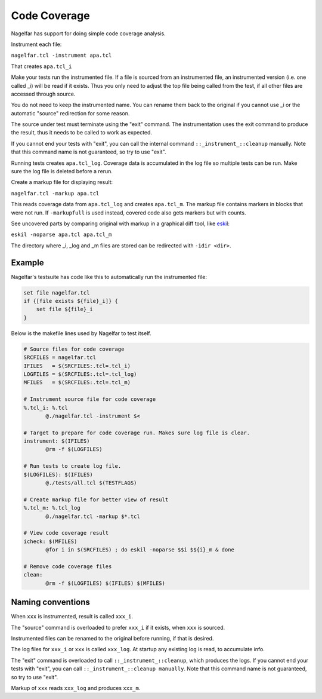 Code Coverage
=============

Nagelfar has support for doing simple code coverage analysis.

Instrument each file:

``nagelfar.tcl -instrument apa.tcl``

That creates ``apa.tcl_i``

Make your tests run the instrumented file.  If a file is sourced from an
instrumented file, an instrumented version (i.e. one called _i) will be
read if it exists.  Thus you only need to adjust the top file being called
from the test, if all other files are accessed through source.

You do not need to keep the instrumented name. You can rename them back
to the original if you cannot use _i or the automatic "source" redirection
for some reason.

The source under test must terminate using the "exit" command.  The
instrumentation uses the exit command to produce the result, thus it needs
to be called to work as expected.

If you cannot end your tests with "exit", you can call the internal command
``::_instrument_::cleanup`` manually. Note that this command name is not
guaranteed, so try to use "exit".

Running tests creates ``apa.tcl_log``.
Coverage data is accumulated in the log file so multiple tests can
be run.  Make sure the log file is deleted before a rerun.

Create a markup file for displaying result:

``nagelfar.tcl -markup apa.tcl``

This reads coverage data from ``apa.tcl_log`` and creates ``apa.tcl_m``. The
markup file contains markers in blocks that were not run. If ``-markupfull``
is used instead, covered code also gets markers but with counts.

See uncovered parts by comparing original with markup in a graphical
diff tool, like `eskil <http://eskil.tcl.tk>`_:

``eskil -noparse apa.tcl apa.tcl_m``

The directory where _i, _log and _m files are stored can be redirected with
``-idir <dir>``.

Example
^^^^^^^

Nagelfar's testsuite has code like this to automatically run the
instrumented file:

.. code:: tcl

    set file nagelfar.tcl
    if {[file exists ${file}_i]} {
        set file ${file}_i
    }

Below is the makefile lines used by Nagelfar to test itself.

.. code:: makefile

 # Source files for code coverage
 SRCFILES = nagelfar.tcl
 IFILES   = $(SRCFILES:.tcl=.tcl_i)
 LOGFILES = $(SRCFILES:.tcl=.tcl_log)
 MFILES   = $(SRCFILES:.tcl=.tcl_m)

 # Instrument source file for code coverage
 %.tcl_i: %.tcl
	@./nagelfar.tcl -instrument $<

 # Target to prepare for code coverage run. Makes sure log file is clear.
 instrument: $(IFILES)
	@rm -f $(LOGFILES)

 # Run tests to create log file.
 $(LOGFILES): $(IFILES)
	@./tests/all.tcl $(TESTFLAGS)

 # Create markup file for better view of result
 %.tcl_m: %.tcl_log
	@./nagelfar.tcl -markup $*.tcl

 # View code coverage result
 icheck: $(MFILES)
	@for i in $(SRCFILES) ; do eskil -noparse $$i $${i}_m & done

 # Remove code coverage files
 clean:
	@rm -f $(LOGFILES) $(IFILES) $(MFILES)

Naming conventions
^^^^^^^^^^^^^^^^^^

When ``xxx`` is instrumented, result is called ``xxx_i``.

The "source" command is overloaded to prefer ``xxx_i`` if
it exists, when ``xxx`` is sourced.

Instrumented files can be renamed to the original before running,
if that is desired.

The log files for ``xxx_i`` or ``xxx`` is called ``xxx_log``.
At startup any existing log is read, to accumulate info.

The "exit" command is overloaded to call ``::_instrument_::cleanup``,
which produces the logs.  If you cannot end your tests with "exit",
you can call ``::_instrument_::cleanup manually``. Note that this
command name is not guaranteed, so try to use "exit".

Markup of ``xxx`` reads ``xxx_log`` and produces ``xxx_m``.
